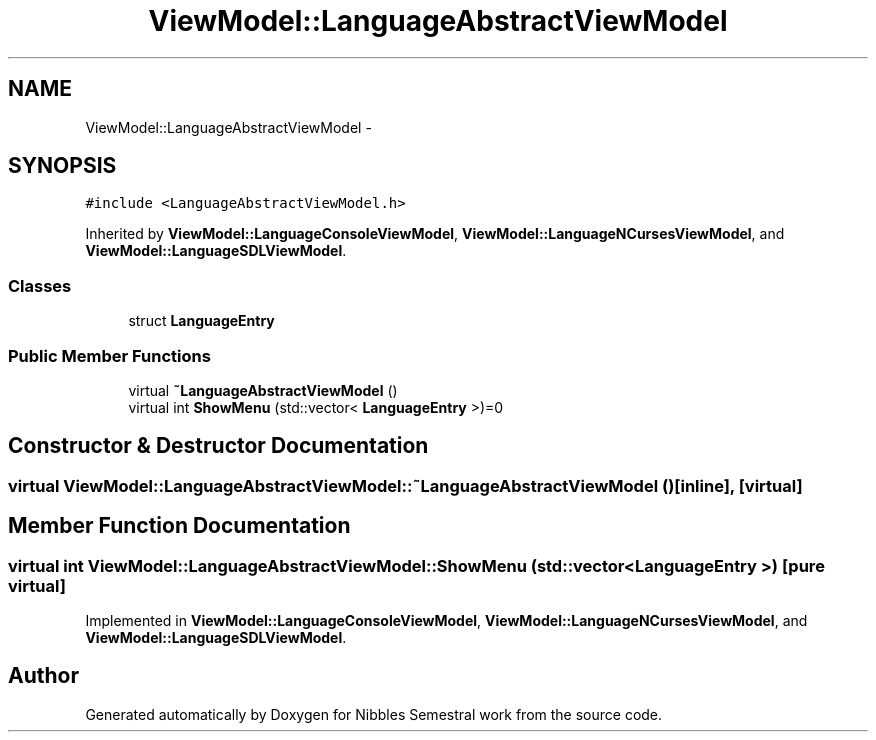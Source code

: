 .TH "ViewModel::LanguageAbstractViewModel" 3 "Mon Apr 11 2016" "Nibbles Semestral work" \" -*- nroff -*-
.ad l
.nh
.SH NAME
ViewModel::LanguageAbstractViewModel \- 
.SH SYNOPSIS
.br
.PP
.PP
\fC#include <LanguageAbstractViewModel\&.h>\fP
.PP
Inherited by \fBViewModel::LanguageConsoleViewModel\fP, \fBViewModel::LanguageNCursesViewModel\fP, and \fBViewModel::LanguageSDLViewModel\fP\&.
.SS "Classes"

.in +1c
.ti -1c
.RI "struct \fBLanguageEntry\fP"
.br
.in -1c
.SS "Public Member Functions"

.in +1c
.ti -1c
.RI "virtual \fB~LanguageAbstractViewModel\fP ()"
.br
.ti -1c
.RI "virtual int \fBShowMenu\fP (std::vector< \fBLanguageEntry\fP >)=0"
.br
.in -1c
.SH "Constructor & Destructor Documentation"
.PP 
.SS "virtual ViewModel::LanguageAbstractViewModel::~LanguageAbstractViewModel ()\fC [inline]\fP, \fC [virtual]\fP"

.SH "Member Function Documentation"
.PP 
.SS "virtual int ViewModel::LanguageAbstractViewModel::ShowMenu (std::vector< \fBLanguageEntry\fP >)\fC [pure virtual]\fP"

.PP
Implemented in \fBViewModel::LanguageConsoleViewModel\fP, \fBViewModel::LanguageNCursesViewModel\fP, and \fBViewModel::LanguageSDLViewModel\fP\&.

.SH "Author"
.PP 
Generated automatically by Doxygen for Nibbles Semestral work from the source code\&.
